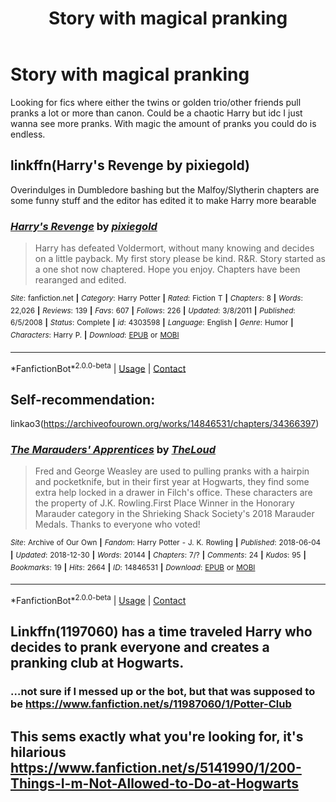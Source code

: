 #+TITLE: Story with magical pranking

* Story with magical pranking
:PROPERTIES:
:Author: AboutToStepOnASnake
:Score: 6
:DateUnix: 1609619030.0
:DateShort: 2021-Jan-02
:FlairText: Request
:END:
Looking for fics where either the twins or golden trio/other friends pull pranks a lot or more than canon. Could be a chaotic Harry but idc I just wanna see more pranks. With magic the amount of pranks you could do is endless.


** linkffn(Harry's Revenge by pixiegold)

Overindulges in Dumbledore bashing but the Malfoy/Slytherin chapters are some funny stuff and the editor has edited it to make Harry more bearable
:PROPERTIES:
:Author: Bleepbloopbotz2
:Score: 2
:DateUnix: 1609619176.0
:DateShort: 2021-Jan-02
:END:

*** [[https://www.fanfiction.net/s/4303598/1/][*/Harry's Revenge/*]] by [[https://www.fanfiction.net/u/1594374/pixiegold][/pixiegold/]]

#+begin_quote
  Harry has defeated Voldermort, without many knowing and decides on a little payback. My first story please be kind. R&R. Story started as a one shot now chaptered. Hope you enjoy. Chapters have been rearanged and edited.
#+end_quote

^{/Site/:} ^{fanfiction.net} ^{*|*} ^{/Category/:} ^{Harry} ^{Potter} ^{*|*} ^{/Rated/:} ^{Fiction} ^{T} ^{*|*} ^{/Chapters/:} ^{8} ^{*|*} ^{/Words/:} ^{22,026} ^{*|*} ^{/Reviews/:} ^{139} ^{*|*} ^{/Favs/:} ^{607} ^{*|*} ^{/Follows/:} ^{226} ^{*|*} ^{/Updated/:} ^{3/8/2011} ^{*|*} ^{/Published/:} ^{6/5/2008} ^{*|*} ^{/Status/:} ^{Complete} ^{*|*} ^{/id/:} ^{4303598} ^{*|*} ^{/Language/:} ^{English} ^{*|*} ^{/Genre/:} ^{Humor} ^{*|*} ^{/Characters/:} ^{Harry} ^{P.} ^{*|*} ^{/Download/:} ^{[[http://www.ff2ebook.com/old/ffn-bot/index.php?id=4303598&source=ff&filetype=epub][EPUB]]} ^{or} ^{[[http://www.ff2ebook.com/old/ffn-bot/index.php?id=4303598&source=ff&filetype=mobi][MOBI]]}

--------------

*FanfictionBot*^{2.0.0-beta} | [[https://github.com/FanfictionBot/reddit-ffn-bot/wiki/Usage][Usage]] | [[https://www.reddit.com/message/compose?to=tusing][Contact]]
:PROPERTIES:
:Author: FanfictionBot
:Score: 1
:DateUnix: 1609619200.0
:DateShort: 2021-Jan-02
:END:


** Self-recommendation:

linkao3([[https://archiveofourown.org/works/14846531/chapters/34366397]])
:PROPERTIES:
:Author: MTheLoud
:Score: 2
:DateUnix: 1609630961.0
:DateShort: 2021-Jan-03
:END:

*** [[https://archiveofourown.org/works/14846531][*/The Marauders' Apprentices/*]] by [[https://www.archiveofourown.org/users/TheLoud/pseuds/TheLoud][/TheLoud/]]

#+begin_quote
  Fred and George Weasley are used to pulling pranks with a hairpin and pocketknife, but in their first year at Hogwarts, they find some extra help locked in a drawer in Filch's office. These characters are the property of J.K. Rowling.First Place Winner in the Honorary Marauder category in the Shrieking Shack Society's 2018 Marauder Medals. Thanks to everyone who voted!
#+end_quote

^{/Site/:} ^{Archive} ^{of} ^{Our} ^{Own} ^{*|*} ^{/Fandom/:} ^{Harry} ^{Potter} ^{-} ^{J.} ^{K.} ^{Rowling} ^{*|*} ^{/Published/:} ^{2018-06-04} ^{*|*} ^{/Updated/:} ^{2018-12-30} ^{*|*} ^{/Words/:} ^{20144} ^{*|*} ^{/Chapters/:} ^{7/?} ^{*|*} ^{/Comments/:} ^{24} ^{*|*} ^{/Kudos/:} ^{95} ^{*|*} ^{/Bookmarks/:} ^{19} ^{*|*} ^{/Hits/:} ^{2664} ^{*|*} ^{/ID/:} ^{14846531} ^{*|*} ^{/Download/:} ^{[[https://archiveofourown.org/downloads/14846531/The%20Marauders.epub?updated_at=1580352393][EPUB]]} ^{or} ^{[[https://archiveofourown.org/downloads/14846531/The%20Marauders.mobi?updated_at=1580352393][MOBI]]}

--------------

*FanfictionBot*^{2.0.0-beta} | [[https://github.com/FanfictionBot/reddit-ffn-bot/wiki/Usage][Usage]] | [[https://www.reddit.com/message/compose?to=tusing][Contact]]
:PROPERTIES:
:Author: FanfictionBot
:Score: 1
:DateUnix: 1609630980.0
:DateShort: 2021-Jan-03
:END:


** Linkffn(1197060) has a time traveled Harry who decides to prank everyone and creates a pranking club at Hogwarts.
:PROPERTIES:
:Author: wandererchronicles
:Score: 1
:DateUnix: 1609635863.0
:DateShort: 2021-Jan-03
:END:

*** ...not sure if I messed up or the bot, but that was supposed to be [[https://www.fanfiction.net/s/11987060/1/Potter-Club]]
:PROPERTIES:
:Author: wandererchronicles
:Score: 1
:DateUnix: 1609691431.0
:DateShort: 2021-Jan-03
:END:


** This sems exactly what you're looking for, it's hilarious [[https://www.fanfiction.net/s/5141990/1/200-Things-I-m-Not-Allowed-to-Do-at-Hogwarts]]
:PROPERTIES:
:Author: Lantana3012
:Score: 1
:DateUnix: 1609645489.0
:DateShort: 2021-Jan-03
:END:
